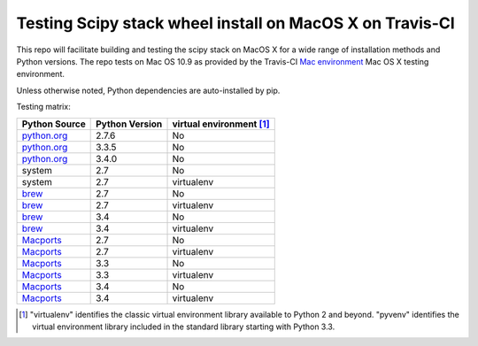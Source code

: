 Testing Scipy stack wheel install on MacOS X on Travis-CI
---------------------------------------------------------

This repo will facilitate building and testing the scipy stack on MacOS X for a
wide range of installation methods and Python versions.  The repo tests on Mac
OS 10.9 as provided by the Travis-CI `Mac environment
<http://about.travis-ci.org/docs/user/osx-ci-environment/>`_ Mac OS X testing
environment.

Unless otherwise noted, Python dependencies are auto-installed by pip.

Testing matrix:

+---------------+----------------+------------------------------+
| Python Source | Python Version |   virtual environment [#VE]_ |
+===============+================+==============================+
| `python.org`_ | 2.7.6          |   No                         |
+---------------+----------------+------------------------------+
| `python.org`_ | 3.3.5          |   No                         |
+---------------+----------------+------------------------------+
| `python.org`_ | 3.4.0          |   No                         |
+---------------+----------------+------------------------------+
| system        | 2.7            |   No                         |
+---------------+----------------+------------------------------+
| system        | 2.7            |   virtualenv                 |
+---------------+----------------+------------------------------+
| brew_         | 2.7            |   No                         |
+---------------+----------------+------------------------------+
| brew_         | 2.7            |   virtualenv                 |
+---------------+----------------+------------------------------+
| brew_         | 3.4            |   No                         |
+---------------+----------------+------------------------------+
| brew_         | 3.4            |   virtualenv                 |
+---------------+----------------+------------------------------+
| Macports_     | 2.7            |   No                         |
+---------------+----------------+------------------------------+
| Macports_     | 2.7            |   virtualenv                 |
+---------------+----------------+------------------------------+
| Macports_     | 3.3            |   No                         |
+---------------+----------------+------------------------------+
| Macports_     | 3.3            |   virtualenv                 |
+---------------+----------------+------------------------------+
| Macports_     | 3.4            |   No                         |
+---------------+----------------+------------------------------+
| Macports_     | 3.4            |   virtualenv                 |
+---------------+----------------+------------------------------+

.. _python.org: http://python.org/download/
.. _brew: brew.sh
.. _Macports: www.macports.org
.. [#VE] "virtualenv" identifies the classic virtual environment library
   available to Python 2 and beyond.  "pyvenv" identifies the virtual
   environment library included in the standard library starting with Python
   3.3.
